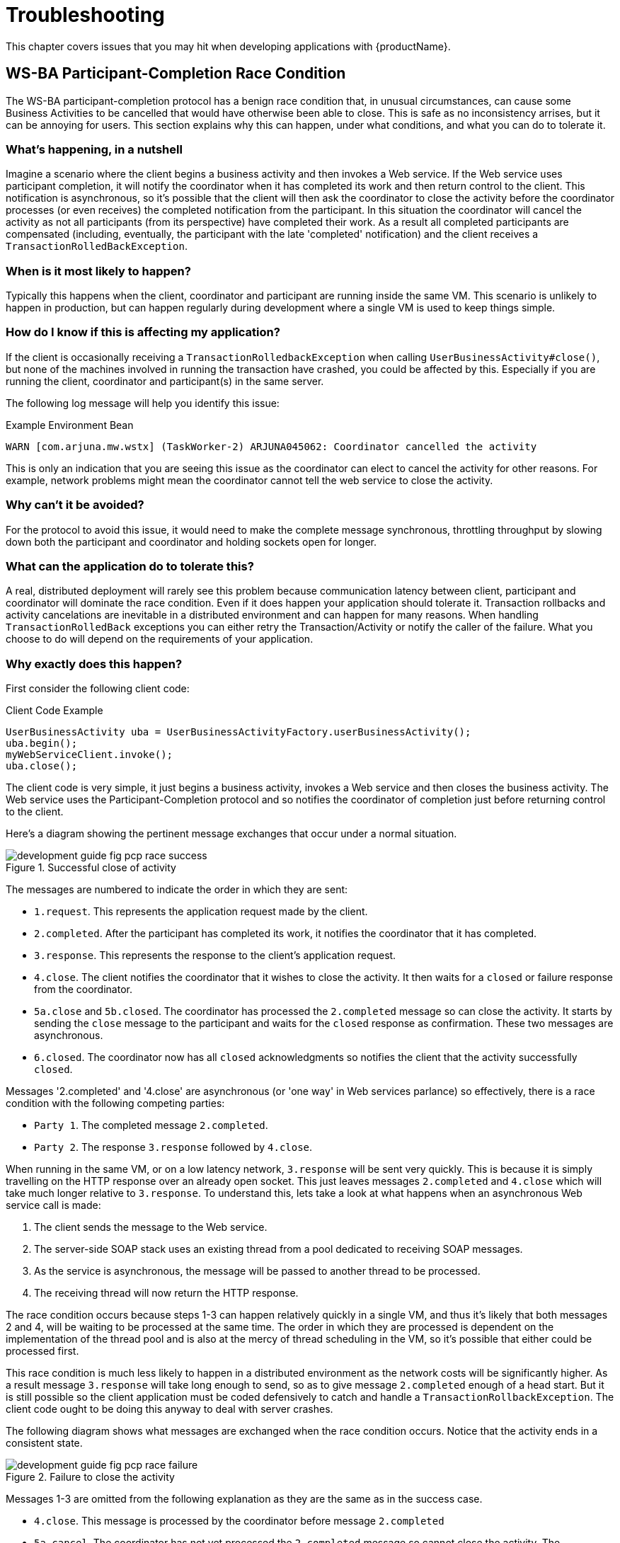 = Troubleshooting

This chapter covers issues that you may hit when developing applications with {productName}.

== WS-BA Participant-Completion Race Condition

The WS-BA participant-completion protocol has a benign race condition that, in unusual circumstances, can cause some Business Activities to be cancelled that would have otherwise been able to close.
This is safe as no inconsistency arrises, but it can be annoying for users.
This section explains why this can happen, under what conditions, and what you can do to tolerate it.

=== What's happening, in a nutshell

Imagine a scenario where the client begins a business activity and then invokes a Web service.
If the Web service uses participant completion, it will notify the coordinator when it has completed its work and then return control to the client.
This notification is asynchronous, so it's possible that the client will then ask the coordinator to close the activity before the coordinator processes (or even receives) the completed notification from the participant.
In this situation the coordinator will cancel the activity as not all participants (from its perspective) have completed their work.
As a result all completed participants are compensated (including, eventually, the participant with the late 'completed' notification) and the client receives a `TransactionRolledBackException`.

=== When is it most likely to happen?

Typically this happens when the client, coordinator and participant are running inside the same VM.
This scenario is unlikely to happen in production, but can happen regularly during development where a single VM is used to keep things simple.

=== How do I know if this is affecting my application?

If the client is occasionally receiving a `TransactionRolledbackException` when calling `UserBusinessActivity#close()`, but none of the machines involved in running the transaction have crashed, you could be affected by this.
Especially if you are running the client, coordinator and participant(s) in the same server.

The following log message will help you identify this issue:

.Example Environment Bean
[source]
----
WARN [com.arjuna.mw.wstx] (TaskWorker-2) ARJUNA045062: Coordinator cancelled the activity
----

This is only an indication that you are seeing this issue as the coordinator can elect to cancel the activity for other reasons.
For example, network problems might mean the coordinator cannot tell the web service to close the activity.

=== Why can't it be avoided?

For the protocol to avoid this issue, it would need to make the complete message synchronous, throttling throughput by slowing down both the participant and coordinator and holding sockets open for longer.

=== What can the application do to tolerate this?

A real, distributed deployment will rarely see this problem because communication latency between client, participant and coordinator will dominate the race condition.
Even if it does happen your application should tolerate it.
Transaction rollbacks and activity cancelations are inevitable in a distributed environment and can happen for many reasons.
When handling `TransactionRolledBack` exceptions you can either retry the Transaction/Activity or notify the caller of the failure.
What you choose to do will depend on the requirements of your application.

=== Why exactly does this happen?

First consider the following client code:

.Client Code Example
[source,java]
----
UserBusinessActivity uba = UserBusinessActivityFactory.userBusinessActivity();
uba.begin();
myWebServiceClient.invoke();
uba.close();
----

The client code is very simple, it just begins a business activity, invokes a Web service and then closes the business activity.
The Web service uses the Participant-Completion protocol and so notifies the coordinator of completion just before returning control to the client.

Here's a diagram showing the pertinent message exchanges that occur under a normal situation.

[[_fig_pcp_race_success]]
.Successful close of activity
image::../images/development-guide-fig-pcp-race-success.png[align="center"]

The messages are numbered to indicate the order in which they are sent:

* `1.request`.
This represents the application request made by the client.
* `2.completed`.
After the participant has completed its work, it notifies the coordinator that it has completed.
* `3.response`.
This represents the response to the client's application request.
* `4.close`.
The client notifies the coordinator that it wishes to close the activity.
It then waits for a `closed` or failure response from the coordinator.
* `5a.close` and `5b.closed`.
The coordinator has processed the `2.completed` message so can close the activity.
It starts by sending the `close` message to the participant and waits for the `closed` response as confirmation.
These two messages are asynchronous.
* `6.closed`.
The coordinator now has all `closed` acknowledgments so notifies the client that the activity successfully `closed`.

Messages '2.completed' and '4.close' are asynchronous (or 'one way' in Web services parlance) so effectively, there is a race condition with the following competing parties:

* `Party 1`. The completed message `2.completed`.
* `Party 2`. The response `3.response` followed by `4.close`.

When running in the same VM, or on a low latency network, `3.response` will be sent very quickly.
This is because it is simply travelling on the HTTP response over an already open socket.
This just leaves messages `2.completed` and `4.close` which will take much longer relative to `3.response`.
To understand this, lets take a look at what happens when an asynchronous Web service call is made:

. The client sends the message to the Web service.
. The server-side SOAP stack uses an existing thread from a pool dedicated to receiving SOAP messages.
. As the service is asynchronous, the message will be passed to another thread to be processed.
. The receiving thread will now return the HTTP response.

The race condition occurs because steps 1-3 can happen relatively quickly in a single VM, and thus it's likely that both messages 2 and 4, will be waiting to be processed at the same time.
The order in which they are processed is dependent on the implementation of the thread pool and is also at the mercy of thread scheduling in the VM, so it's possible that either could be processed first.

This race condition is much less likely to happen in a distributed environment as the network costs will be significantly higher.
As a result message `3.response` will take long enough to send, so as to give message `2.completed` enough of a head start.
But it is still possible so the client application must be coded defensively to catch and handle a `TransactionRollbackException`.
The client code ought to be doing this anyway to deal with server crashes.

The following diagram shows what messages are exchanged when the race condition occurs.
Notice that the activity ends in a consistent state.

.Failure to close the activity
image::../images/development-guide-fig-pcp-race-failure.png[align="center"]

Messages 1-3 are omitted from the following explanation as they are the same as in the success case.

* `4.close`.
This message is processed by the coordinator before message `2.completed`
* `5a.cancel`.
The coordinator has not yet processed the `2.completed` message so cannot close the activity.
The coordinator then sends a 'cancel' message to the participant as it thinks it has not yet completed.
This message and subsequent retires, are dropped by the participant as they are not valid for a completed participant.
* `5b.compensate`/`5c.compensated`.
After one or more unacknowledged `cancel` messages, the coordinator switches to sending `compensate` messages which will cause the participant to compensate the work.
The participant acknowledges with a `compensated` reply.
* 6. Transaction rolledback exception.
The coordinator notifies the client that the activity failed to close.

As you can see from the steps above, when this race condition arises, any work done by participants is compensated and the client is notified of the outcome.
Thus a consistent outcome is achieved.
